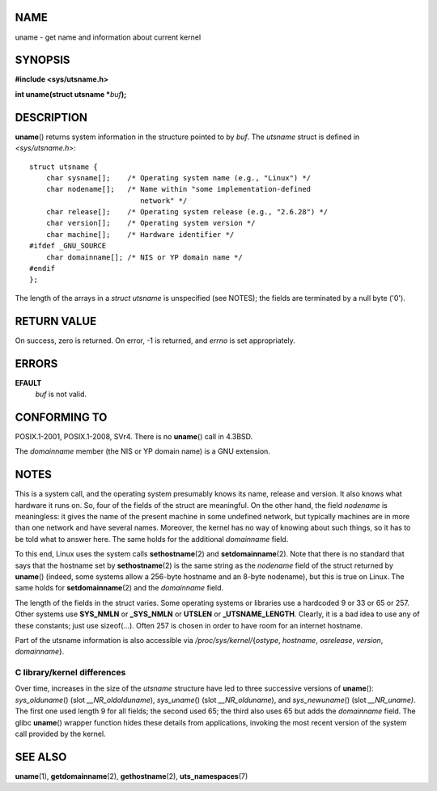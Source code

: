 NAME
====

uname - get name and information about current kernel

SYNOPSIS
========

**#include <sys/utsname.h>**

**int uname(struct utsname \***\ *buf*\ **);**

DESCRIPTION
===========

**uname**\ () returns system information in the structure pointed to by
*buf*. The *utsname* struct is defined in *<sys/utsname.h>*:

::

   struct utsname {
       char sysname[];    /* Operating system name (e.g., "Linux") */
       char nodename[];   /* Name within "some implementation-defined
                             network" */
       char release[];    /* Operating system release (e.g., "2.6.28") */
       char version[];    /* Operating system version */
       char machine[];    /* Hardware identifier */
   #ifdef _GNU_SOURCE
       char domainname[]; /* NIS or YP domain name */
   #endif
   };

The length of the arrays in a *struct utsname* is unspecified (see
NOTES); the fields are terminated by a null byte ('\0').

RETURN VALUE
============

On success, zero is returned. On error, -1 is returned, and *errno* is
set appropriately.

ERRORS
======

**EFAULT**
   *buf* is not valid.

CONFORMING TO
=============

POSIX.1-2001, POSIX.1-2008, SVr4. There is no **uname**\ () call in
4.3BSD.

The *domainname* member (the NIS or YP domain name) is a GNU extension.

NOTES
=====

This is a system call, and the operating system presumably knows its
name, release and version. It also knows what hardware it runs on. So,
four of the fields of the struct are meaningful. On the other hand, the
field *nodename* is meaningless: it gives the name of the present
machine in some undefined network, but typically machines are in more
than one network and have several names. Moreover, the kernel has no way
of knowing about such things, so it has to be told what to answer here.
The same holds for the additional *domainname* field.

To this end, Linux uses the system calls **sethostname**\ (2) and
**setdomainname**\ (2). Note that there is no standard that says that
the hostname set by **sethostname**\ (2) is the same string as the
*nodename* field of the struct returned by **uname**\ () (indeed, some
systems allow a 256-byte hostname and an 8-byte nodename), but this is
true on Linux. The same holds for **setdomainname**\ (2) and the
*domainname* field.

The length of the fields in the struct varies. Some operating systems or
libraries use a hardcoded 9 or 33 or 65 or 257. Other systems use
**SYS_NMLN** or **\_SYS_NMLN** or **UTSLEN** or **\_UTSNAME_LENGTH**.
Clearly, it is a bad idea to use any of these constants; just use
sizeof(...). Often 257 is chosen in order to have room for an internet
hostname.

Part of the utsname information is also accessible via
*/proc/sys/kernel/*\ {*ostype*, *hostname*, *osrelease*, *version*,
*domainname*}.

C library/kernel differences
----------------------------

Over time, increases in the size of the *utsname* structure have led to
three successive versions of **uname**\ (): *sys_olduname*\ () (slot
*\__NR_oldolduname*), *sys_uname*\ () (slot *\__NR_olduname*), and
*sys_newuname*\ () (slot *\__NR_uname)*. The first one used length 9 for
all fields; the second used 65; the third also uses 65 but adds the
*domainname* field. The glibc **uname**\ () wrapper function hides these
details from applications, invoking the most recent version of the
system call provided by the kernel.

SEE ALSO
========

**uname**\ (1), **getdomainname**\ (2), **gethostname**\ (2),
**uts_namespaces**\ (7)
